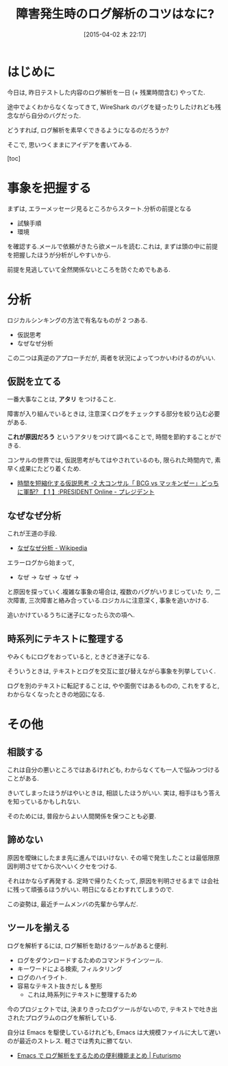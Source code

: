 #+BLOG: Futurismo
#+POSTID: 3090
#+DATE: [2015-04-02 木 22:17]
#+OPTIONS: toc:nil num:nil todo:nil pri:nil tags:nil ^:nil TeX:nil
#+CATEGORY: 日記
#+TAGS: 
#+DESCRIPTION: 障害発生時のログ解析のコツ
#+TITLE: 障害発生時のログ解析のコツはなに?

* はじめに
  今日は, 昨日テストした内容のログ解析を一日 (+ 残業時間含む) やってた.

  途中でよくわからなくなってきて, 
  WireShark のバグを疑ったりしたけれども残念ながら自分のバグだった.

  どうすれば, ログ解析を素早くできるようになるのだろうか?
  
  そこで, 思いつくままにアイデアを書いてみる.

  [toc]

* 事象を把握する
  まずは, エラーメッセージ見るところからスタート.分析の前提となる
  
  - 試験手順
  - 環境

  を確認する.メールで依頼がきたら欲メールを読む.これは, 
  まずは頭の中に前提を把握したほうが分析がしやすいから.
  
  前提を見逃していて全然関係ないところを防ぐためでもある.
  
* 分析  
   ロジカルシンキングの方法で有名なものが 2 つある.
   - 仮説思考
   - なぜなぜ分析
     
   この二つは真逆のアプローチだが,
   両者を状況によってつかいわけるのがいい.

** 仮説を立てる
   一番大事なことは, *アタリ* をつけること.
   
   障害が入り組んでいるときは, 
   注意深くログをチェックする部分を絞り込む必要がある.
   
   *これが原因だろう* というアタリをつけて調べることで,
   時間を節約することができる.

   コンサルの世界では, 仮説思考がもてはやされているのも,
   限られた時間内で, 素早く成果にたどり着くため.
   - [[http://president.jp/articles/-/9824][時間を短縮化する仮説思考  -2 大コンサル「 BCG vs マッキンゼー」どっちに軍配? 【 1 】:PRESIDENT Online - プレジデント]]

** なぜなぜ分析
   これが王道の手段.
   - [[http://ja.wikipedia.org/wiki/%E3%81%AA%E3%81%9C%E3%81%AA%E3%81%9C%E5%88%86%E6%9E%90][なぜなぜ分析 - Wikipedia]]

   エラーログから始まって, 

   - なぜ -> なぜ -> なぜ -> 

   と原因を探っていく.複雑な事象の場合は, 複数のバグがいりまじっていた
   り, 二次障害, 三次障害と絡み合っている.ロジカルに注意深く, 事象を追いかける. 

   追いかけているうちに迷子になったら次の項へ.

** 時系列にテキストに整理する
   やみくもにログをおっていると, ときどき迷子になる.

   そういうときは, 
   テキストとログを交互に並び替えながら事象を列挙していく.

   ログを別のテキストに転記することは, やや面倒ではあるものの,
   これをすると, わからなくなったときの地図になる.

* その他
** 相談する
   これは自分の悪いところではあるけれども,
   わからなくても一人で悩みつづけることがある.

   きいてしまったほうがはやいときは, 相談したほうがいい.
   実は, 相手はもう答えを知っているかもしれない.

   そのためには, 普段からよい人間関係を保つことも必要.

** 諦めない
   原因を曖昧にしたまま先に進んではいけない. 
   その場で発生したことは最低限原因判明させてから次へいくクセをつける.

   それはかならず再発する. 定時で帰りたくたって, 原因を判明させるまで
   は会社に残って頑張るほうがいい. 明日になるとわすれてしまうので.

   この姿勢は, 最近チームメンバの先輩から学んだ.

** ツールを揃える
   ログを解析するには, ログ解析を助けるツールがあると便利.
   - ログをダウンロードするためのコマンドラインツール.
   - キーワードによる検索, フィルタリング
   - ログのハイライト.
   - 容易なテキスト抜きだし & 整形
     - これは,時系列にテキストに整理するため

   今のプロジェクトでは, 決まりきったログツールがないので,
   テキストで吐き出されたプログラムのログを解析している.

   自分は Emacs を駆使しているけれども, Emacs は大規模ファイルに大して遅い
   のが最近のストレス. 軽さでは秀丸に勝てない.
   - [[http://futurismo.biz/archives/2853][Emacs で ログ解析をするための便利機能まとめ | Futurismo]]
  

